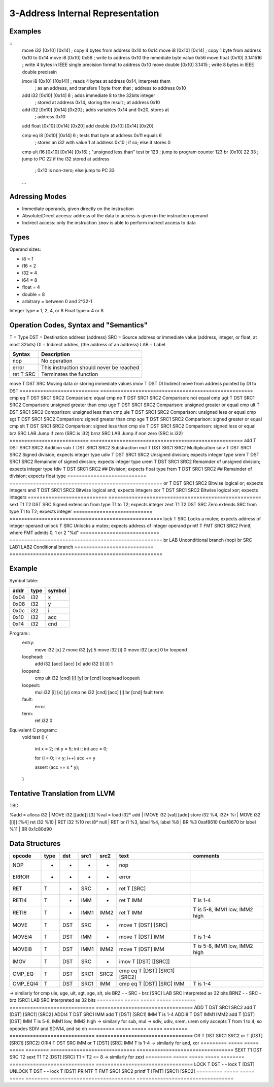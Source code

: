 
3-Address Internal Representation
=================================

Examples
--------

::
 move i32    [0x10] [0x14]        ; copy 4 bytes from address 0x10 to 0x14
 move i8     [0x10] [0x14]        ; copy 1 byte from address 0x10 to 0x14
 move i8     [0x10] 0x56          ; write to address 0x10 the mmediate byte value 0x56
 move float  [0x10] 3.141516      ; write 4 bytes in IEEE single precision format to address 0x10
 move double [0x10] 3.1415        ; write 8 bytes in IEEE double precissin

 imov i8     [0x10] [[0x14]]      ; reads 4 bytes at address 0x14, interprets them
                                  ; as an address, and transfers 1 byte from that
                                  ; address to address 0x10
 
 add  i32    [0x10] [0x14] 8      ; adds immediate 8 to the 32bits integer
                                  ; stored at address 0x14, storing the result
                                  ; at address 0x10
 add  i32    [0x10] [0x14] [0x20] ; adds variables 0x14 and 0x20, stores at
                                  ; address 0x10
 add  float  [0x10] [0x14] [0x20]
 add  double [0x10] [0x14] [0x20]

 cmp eq i8   [0x10] [0x14] 6      ; tests that byte at address 0x11 equals 6
                                  ; stores an i32 with value 1 at address 0x10
                                  ; if so; else it stores 0
 cmp ult i16 [0x10] [0x14] [0x16] ; "unsigned less than" test
 br          123                  ; jump to program counter 123
 br          [0x10] 22 33         ; jump to PC 22 if the i32 stored at address
                                  ; 0x10 is non-zero; else jump to PC 33


 ...

Adressing Modes
---------------

- Immediate operands, given directly on the instruction
- Absolute/Direct access: address of the data to access is given in the
  instruction operand
- Indirect access: only the instruction ``imov`` is able to perform indirect
  access to data

Types
-----

Operand sizes:

- i8        = 1
- i16       = 2
- i32       = 4
- i64       = 8
- float     = 4
- double    = 8
- arbitrary = between 0 and 2^32-1

Integer type = 1, 2, 4, or 8
Float type   = 4 or 8

Operation Codes, Syntax and "Semantics"
---------------------------------------

T   = Type
DST = Destination address (address)
SRC = Source address or immediate value (address, integer, or float, at most 32bits)
DI  = Indirect addres, (the address of an address)
LAB = Label

=========================== ====================================================
Syntax                      Description
=========================== ====================================================
nop                         No operation
error                       This instruction should never be reached
ret     T SRC               Terminates the function
=========================== ====================================================
move    T DST SRC           Moving data or storing immediate values
imov    T DST DI            Indirect move from address pointed by DI to DST
=========================== ====================================================
cmp eq  T DST SRC1 SRC2     Comparison: equal
cmp ne  T DST SRC1 SRC2     Comparison: not equal
cmp ugt T DST SRC1 SRC2     Comparison: unsigned greater than
cmp uge T DST SRC1 SRC2     Comparison: unsigned greater or equal
cmp ult T DST SRC1 SRC2     Comparison: unsigned less than
cmp ule T DST SRC1 SRC2     Comparison: unsigned less or equal
cmp sgt T DST SRC1 SRC2     Comparison: signed greater than
cmp sge T DST SRC1 SRC2     Comparison: signed greater or equal
cmp slt T DST SRC1 SRC2     Comparison: signed less than
cmp sle T DST SRC1 SRC2     Comparison: signed less or equal
brz       SRC LAB           Jump if zero (SRC is i32)
brnz      SRC LAB           Jump if non zero (SRC is i32)
=========================== ====================================================
add     T DST SRC1 SRC2     Addition
sub     T DST SRC1 SRC2     Substraction
mul     T DST SRC1 SRC2     Multiplication
sdiv    T DST SRC1 SRC2     Signed division; expects integer type
udiv    T DST SRC1 SRC2     Unsigned division; expects integer type
srem    T DST SRC1 SRC2     Remainder of signed division; expects integer type
urem    T DST SRC1 SRC2     Remainder of unsigned division; expects integer type
fdiv    T DST SRC1 SRC2     ## Division; expects float type
frem    T DST SRC1 SRC2     ## Remainder of division; expects float type
=========================== ====================================================
or      T DST SRC1 SRC2     Bitwise logical or; expects integers
and     T DST SRC1 SRC2     Bitwise logical and; expects integers
xor     T DST SRC1 SRC2     Bitwise logical xor; expects integers
=========================== ====================================================
sext    T1 T2 DST SRC       Signed extension from type T1 to T2; expects integer
zext    T1 T2 DST SRC       Zero extends SRC from type T1 to T2; expects integer
=========================== ====================================================
lock    T SRC               Locks a mutex; expects address of integer operand
unlock  T SRC               Unlocks a mutex; expects address of integer operand
printf  T FMT SRC1 SRC2     Printf, where FMT admits 0, 1 or 2 "%d"
=========================== ====================================================
br        LAB               Unconditional branch (nop)
br        SRC LAB1 LAB2     Conditional branch
=========================== ====================================================


Example
-------

Symbol table:

===== ===== ======
addr  type  symbol
===== ===== ======
0x04  i32   x
0x08  i32   y
0x0c  i32   i
0x10  i32   acc
0x14  i32   cnd
===== ===== ======

Program::
 entry:
   move i32 [x] 2
   move i32 [y] 5
   move i32 [i] 0
   move i32 [acc] 0
   br loopend
 
 loophead:
   add i32 [acc] [acc] [x]
   add i32 [i] [i] 1
 
 loopend:
   cmp ult i32 [cnd] [i] [y]
   br [cnd] loophead loopexit
 
 loopexit:
   mul i32 [i] [x] [y]
   cmp ne i32 [cnd] [acc] [i]
   br [cnd] fault term
 
 fault:
   error
 
 term:
   ret i32 0

Equivalent C program::
 void test ()
 {
   int x = 2;
   int y = 5;
   int i;
   int acc = 0;

   for (i = 0; i < y; i++) acc += y

   assert (acc == x * y);
 }

Tentative Translation from LLVM
-------------------------------

TBD

%add = alloca i32         | MOVE i32 [[add]] [3]
%val = load i32* add      | IMOVE i32 [val] [add]
store i32 %4, i32* %i     | MOVE i32 [[i]] [%4]
ret i32 %10               | RET i32 %10
ret i8* null              | RET
br i1 %3, label %4, label %8 | BR %3 0xaf8610 0xaf8670
br label %11              | BR 0x1c80d90



Data Structures
---------------

========= ===== ===== ===== ======== ============================= =================================
opcode    type  dst   src1  src2     text                          comments
========= ===== ===== ===== ======== ============================= =================================
NOP       -     -     -     -        nop
ERROR     -     -     -     -        error
RET       T     -     SRC   -        ret T [SRC]                   
RETI4     T     -     IMM   -        ret T IMM                     T is 1-4
RETI8     T     -     IMM1  IMM2     ret T IMM                     T is 5-8, IMM1 low, IMM2 high
MOVE      T     DST   SRC   -        move T [DST] [SRC]
MOVEI4    T     DST   IMM   -        move T [DST] IMM              T is 1-4
MOVEI8    T     DST   IMM1  IMM2     move T [DST] IMM              T is 5-8, IMM1 low, IMM2 high
IMOV      T     DST   SRC   -        imov T [DST] [[SRC]]
CMP_EQ    T     DST   SRC1  SRC2     cmp eq T [DST] [SRC1] [SRC2]
CMP_EQI4  T     DST   SRC1  IMM      cmp eq T [DST] [SRC] IMM      T is 1-4
========= ===== ===== ===== ======== ============================= =================================
-> similarly for cmp ule, uge, ult, sgt, sge, slt, sle
BRZ       -     -     SRC   -        brz [SRC] LAB                 SRC interpreted as 32 bits
BRNZ      -     -     SRC   -        brz [SRC] LAB                 SRC interpreted as 32 bits
========= ===== ===== ===== ======== ============================= =================================
ADD       T     DST   SRC1  SRC2     add T [DST] [SRC1] [SRC2]
ADDI4     T     DST   SRC1  IMM      add T [DST] [SRC1] IMM        T is 1-4
ADDI8     T     DST   IMM1  IMM2     add T [DST] [DST] IMM         T is 5-8, IMM1 low, IMM2 high
-> similarly for sub, mul
-> sdiv, udiv, srem, urem only accepts T from 1 to 4, so opcodes SDIV and SDIVI4, and so on
========= ===== ===== ===== ======== ============================= =================================
OR        T     DST   SRC1  SRC2     or T [DST] [SRC1] [SRC2]
ORI4      T     DST   SRC   IMM      or T [DST] [SRC] IMM          T is 1-4
-> similarly for and, xor
========= ===== ===== ===== ======== ============================= =================================
SEXT      T1    DST   SRC   T2       sext T1 T2 [DST] [SRC]        T1 < T2 <= 8
-> similarly for zext
========= ===== ===== ===== ======== ============================= =================================
LOCK      T     DST   -     -        lock T [DST]   
UNLOCK    T     DST   -     -        lock T [DST]   
PRINTF    T     FMT   SRC1  SRC2     printf T [FMT] [SRC1] [SRC2]
========= ===== ===== ===== ======== ============================= =================================
